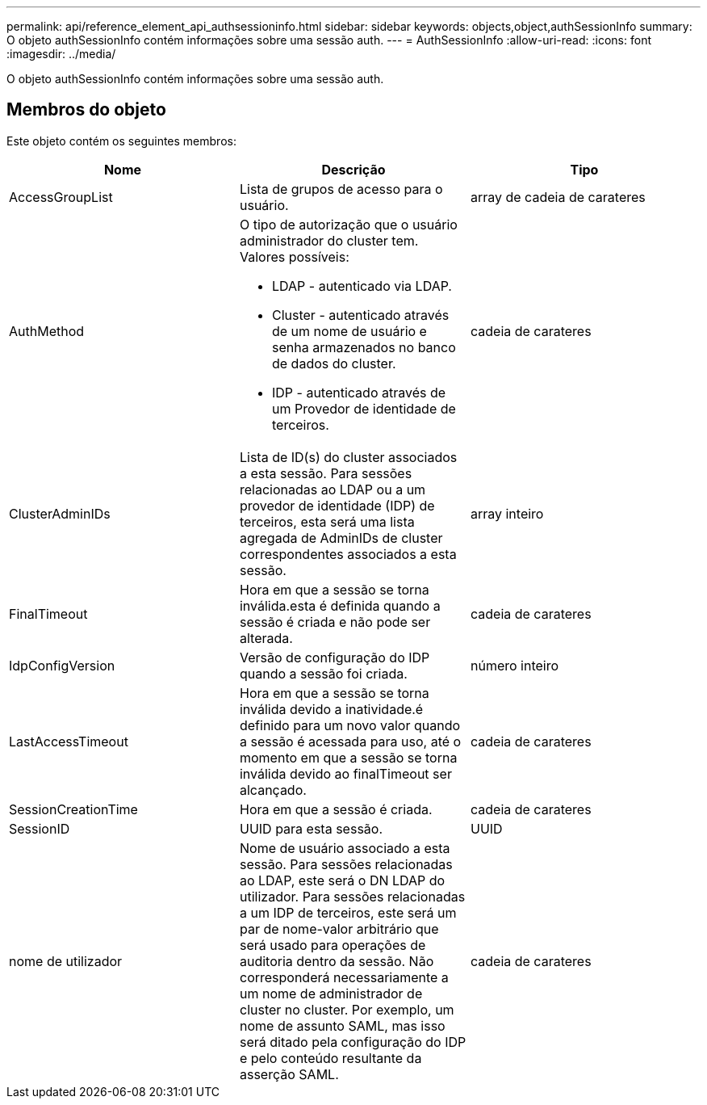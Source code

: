 ---
permalink: api/reference_element_api_authsessioninfo.html 
sidebar: sidebar 
keywords: objects,object,authSessionInfo 
summary: O objeto authSessionInfo contém informações sobre uma sessão auth. 
---
= AuthSessionInfo
:allow-uri-read: 
:icons: font
:imagesdir: ../media/


[role="lead"]
O objeto authSessionInfo contém informações sobre uma sessão auth.



== Membros do objeto

Este objeto contém os seguintes membros:

|===
| Nome | Descrição | Tipo 


 a| 
AccessGroupList
 a| 
Lista de grupos de acesso para o usuário.
 a| 
array de cadeia de carateres



 a| 
AuthMethod
 a| 
O tipo de autorização que o usuário administrador do cluster tem. Valores possíveis:

* LDAP - autenticado via LDAP.
* Cluster - autenticado através de um nome de usuário e senha armazenados no banco de dados do cluster.
* IDP - autenticado através de um Provedor de identidade de terceiros.

 a| 
cadeia de carateres



 a| 
ClusterAdminIDs
 a| 
Lista de ID(s) do cluster associados a esta sessão. Para sessões relacionadas ao LDAP ou a um provedor de identidade (IDP) de terceiros, esta será uma lista agregada de AdminIDs de cluster correspondentes associados a esta sessão.
 a| 
array inteiro



 a| 
FinalTimeout
 a| 
Hora em que a sessão se torna inválida.esta é definida quando a sessão é criada e não pode ser alterada.
 a| 
cadeia de carateres



 a| 
IdpConfigVersion
 a| 
Versão de configuração do IDP quando a sessão foi criada.
 a| 
número inteiro



 a| 
LastAccessTimeout
 a| 
Hora em que a sessão se torna inválida devido a inatividade.é definido para um novo valor quando a sessão é acessada para uso, até o momento em que a sessão se torna inválida devido ao finalTimeout ser alcançado.
 a| 
cadeia de carateres



 a| 
SessionCreationTime
 a| 
Hora em que a sessão é criada.
 a| 
cadeia de carateres



 a| 
SessionID
 a| 
UUID para esta sessão.
 a| 
UUID



 a| 
nome de utilizador
 a| 
Nome de usuário associado a esta sessão. Para sessões relacionadas ao LDAP, este será o DN LDAP do utilizador. Para sessões relacionadas a um IDP de terceiros, este será um par de nome-valor arbitrário que será usado para operações de auditoria dentro da sessão. Não corresponderá necessariamente a um nome de administrador de cluster no cluster. Por exemplo, um nome de assunto SAML, mas isso será ditado pela configuração do IDP e pelo conteúdo resultante da asserção SAML.
 a| 
cadeia de carateres

|===